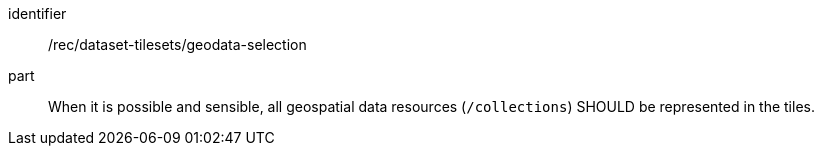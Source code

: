 [[rec_dataset-tilesets_geodata-selection]]
////
[width="90%",cols="2,6a"]
|===
^|*Recommendation {counter:rec-id}* |*/rec/dataset-tilesets/geodata-selection*
^|A |When it is possible and sensible, all geospatial data resources (`/collections`) SHOULD be represented in the tiles.
|===
////

[recommendation]
====
[%metadata]
identifier:: /rec/dataset-tilesets/geodata-selection
part:: When it is possible and sensible, all geospatial data resources (`/collections`) SHOULD be represented in the tiles.
====
